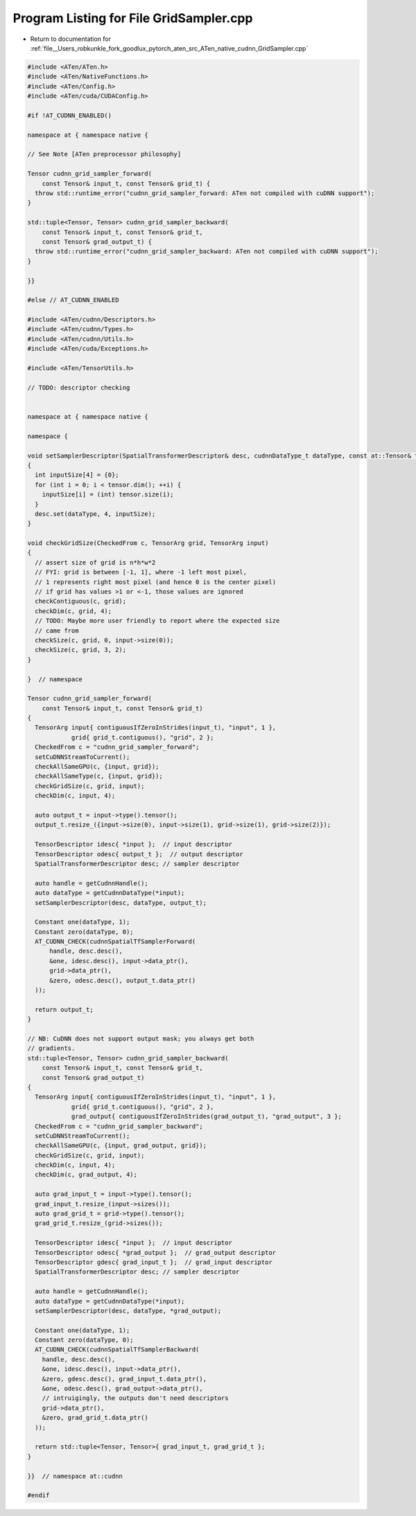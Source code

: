 
.. _program_listing_file__Users_robkunkle_fork_goodlux_pytorch_aten_src_ATen_native_cudnn_GridSampler.cpp:

Program Listing for File GridSampler.cpp
========================================

- Return to documentation for :ref:`file__Users_robkunkle_fork_goodlux_pytorch_aten_src_ATen_native_cudnn_GridSampler.cpp`

.. code-block:: cpp

   #include <ATen/ATen.h>
   #include <ATen/NativeFunctions.h>
   #include <ATen/Config.h>
   #include <ATen/cuda/CUDAConfig.h>
   
   #if !AT_CUDNN_ENABLED()
   
   namespace at { namespace native {
   
   // See Note [ATen preprocessor philosophy]
   
   Tensor cudnn_grid_sampler_forward(
       const Tensor& input_t, const Tensor& grid_t) {
     throw std::runtime_error("cudnn_grid_sampler_forward: ATen not compiled with cuDNN support");
   }
   
   std::tuple<Tensor, Tensor> cudnn_grid_sampler_backward(
       const Tensor& input_t, const Tensor& grid_t,
       const Tensor& grad_output_t) {
     throw std::runtime_error("cudnn_grid_sampler_backward: ATen not compiled with cuDNN support");
   }
   
   }}
   
   #else // AT_CUDNN_ENABLED
   
   #include <ATen/cudnn/Descriptors.h>
   #include <ATen/cudnn/Types.h>
   #include <ATen/cudnn/Utils.h>
   #include <ATen/cuda/Exceptions.h>
   
   #include <ATen/TensorUtils.h>
   
   // TODO: descriptor checking
   
   
   namespace at { namespace native {
   
   namespace {
   
   void setSamplerDescriptor(SpatialTransformerDescriptor& desc, cudnnDataType_t dataType, const at::Tensor& tensor)
   {
     int inputSize[4] = {0};
     for (int i = 0; i < tensor.dim(); ++i) {
       inputSize[i] = (int) tensor.size(i);
     }
     desc.set(dataType, 4, inputSize);
   }
   
   void checkGridSize(CheckedFrom c, TensorArg grid, TensorArg input)
   {
     // assert size of grid is n*h*w*2
     // FYI: grid is between [-1, 1], where -1 left most pixel,
     // 1 represents right most pixel (and hence 0 is the center pixel)
     // if grid has values >1 or <-1, those values are ignored
     checkContiguous(c, grid);
     checkDim(c, grid, 4);
     // TODO: Maybe more user friendly to report where the expected size
     // came from
     checkSize(c, grid, 0, input->size(0));
     checkSize(c, grid, 3, 2);
   }
   
   }  // namespace
   
   Tensor cudnn_grid_sampler_forward(
       const Tensor& input_t, const Tensor& grid_t)
   {
     TensorArg input{ contiguousIfZeroInStrides(input_t), "input", 1 },
               grid{ grid_t.contiguous(), "grid", 2 };
     CheckedFrom c = "cudnn_grid_sampler_forward";
     setCuDNNStreamToCurrent();
     checkAllSameGPU(c, {input, grid});
     checkAllSameType(c, {input, grid});
     checkGridSize(c, grid, input);
     checkDim(c, input, 4);
   
     auto output_t = input->type().tensor();
     output_t.resize_({input->size(0), input->size(1), grid->size(1), grid->size(2)});
   
     TensorDescriptor idesc{ *input };  // input descriptor
     TensorDescriptor odesc{ output_t };  // output descriptor
     SpatialTransformerDescriptor desc; // sampler descriptor
   
     auto handle = getCudnnHandle();
     auto dataType = getCudnnDataType(*input);
     setSamplerDescriptor(desc, dataType, output_t);
   
     Constant one(dataType, 1);
     Constant zero(dataType, 0);
     AT_CUDNN_CHECK(cudnnSpatialTfSamplerForward(
         handle, desc.desc(),
         &one, idesc.desc(), input->data_ptr(),
         grid->data_ptr(),
         &zero, odesc.desc(), output_t.data_ptr()
     ));
   
     return output_t;
   }
   
   // NB: CuDNN does not support output mask; you always get both
   // gradients.
   std::tuple<Tensor, Tensor> cudnn_grid_sampler_backward(
       const Tensor& input_t, const Tensor& grid_t,
       const Tensor& grad_output_t)
   {
     TensorArg input{ contiguousIfZeroInStrides(input_t), "input", 1 },
               grid{ grid_t.contiguous(), "grid", 2 },
               grad_output{ contiguousIfZeroInStrides(grad_output_t), "grad_output", 3 };
     CheckedFrom c = "cudnn_grid_sampler_backward";
     setCuDNNStreamToCurrent();
     checkAllSameGPU(c, {input, grad_output, grid});
     checkGridSize(c, grid, input);
     checkDim(c, input, 4);
     checkDim(c, grad_output, 4);
   
     auto grad_input_t = input->type().tensor();
     grad_input_t.resize_(input->sizes());
     auto grad_grid_t = grid->type().tensor();
     grad_grid_t.resize_(grid->sizes());
   
     TensorDescriptor idesc{ *input };  // input descriptor
     TensorDescriptor odesc{ *grad_output };  // grad_output descriptor
     TensorDescriptor gdesc{ grad_input_t };  // grad_input descriptor
     SpatialTransformerDescriptor desc; // sampler descriptor
   
     auto handle = getCudnnHandle();
     auto dataType = getCudnnDataType(*input);
     setSamplerDescriptor(desc, dataType, *grad_output);
   
     Constant one(dataType, 1);
     Constant zero(dataType, 0);
     AT_CUDNN_CHECK(cudnnSpatialTfSamplerBackward(
       handle, desc.desc(),
       &one, idesc.desc(), input->data_ptr(),
       &zero, gdesc.desc(), grad_input_t.data_ptr(),
       &one, odesc.desc(), grad_output->data_ptr(),
       // intruigingly, the outputs don't need descriptors
       grid->data_ptr(),
       &zero, grad_grid_t.data_ptr()
     ));
   
     return std::tuple<Tensor, Tensor>{ grad_input_t, grad_grid_t };
   }
   
   }}  // namespace at::cudnn
   
   #endif
